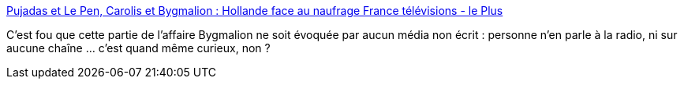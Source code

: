 :jbake-type: post
:jbake-status: published
:jbake-title: Pujadas et Le Pen, Carolis et Bygmalion : Hollande face au naufrage France télévisions - le Plus
:jbake-tags: media,justice,corruption,_mois_mai,_année_2014
:jbake-date: 2014-05-28
:jbake-depth: ../
:jbake-uri: shaarli/1401260593000.adoc
:jbake-source: https://nicolas-delsaux.hd.free.fr/Shaarli?searchterm=http%3A%2F%2Fleplus.nouvelobs.com%2Fcontribution%2F1207299-pujadas-et-le-pen-carolis-et-bygmalion-hollande-face-au-naufrage-france-televisions.html&searchtags=media+justice+corruption+_mois_mai+_ann%C3%A9e_2014
:jbake-style: shaarli

http://leplus.nouvelobs.com/contribution/1207299-pujadas-et-le-pen-carolis-et-bygmalion-hollande-face-au-naufrage-france-televisions.html[Pujadas et Le Pen, Carolis et Bygmalion : Hollande face au naufrage France télévisions - le Plus]

C'est fou que cette partie de l'affaire Bygmalion ne soit évoquée par aucun média non écrit : personne n'en parle à la radio, ni sur aucune chaîne ... c'est quand même curieux, non ?
